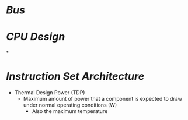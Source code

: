 * [[Bus]]
* [[CPU Design]]
*
* [[Instruction Set Architecture]]
- Thermal Design Power (TDP)
	- Maximum amount of power that a component is expected to draw under normal operating conditions (W)
		- Also the maximum temperature
